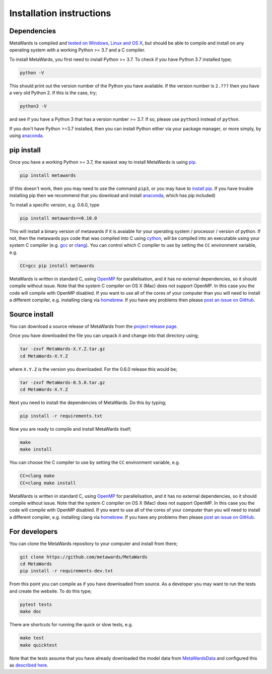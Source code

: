 =========================
Installation instructions
=========================

Dependencies
============

MetaWards is compiled and
`tested on Windows, Linux and OS X <https://github.com/metawards/MetaWards/actions>`__,
but should be able to compile and install on any operating system
with a working Python >= 3.7 and a C compiler.

To install MetaWards, you first need to install Python >= 3.7. To check
if you have Python 3.7 installed type;

.. code-block:: bash

    python -V

This should print out the version number of the Python you have available.
If the version number is ``2.???`` then you have a very old Python 2. If
this is the case, try;

.. code-block:: bash

    python3 -V

and see if you have a Python 3 that has a version number >= 3.7. If so,
please use ``python3`` instead of ``python``.

If you don't have Python >=3.7 installed, then you can install Python
either via your package manager, or more simply, by using
`anaconda <https://anaconda.org>`__.

pip install
=============

Once you have a working Python >= 3.7, the easiest way to install
MetaWards is using
`pip <https://pip.pypa.io/en/stable/>`__.

.. code-block:: bash

    pip install metawards

(if this doesn't work, then you may need to use the command ``pip3``,
or you may have to `install pip <https://pip.pypa.io/en/stable/installing/>`__.
If you have trouble installing pip then we recommend that you download
and install `anaconda <https://anaconda.org>`__, which has pip included)

To install a specific version, e.g. 0.6.0, type

.. code-block:: bash

    pip install metawards==0.10.0

This will install a binary version of metawards if it is avaiable for your
operating system / processor / version of python. If not, then
the metawards pyx code that was compiled into C using
`cython <https://cython.org>`__,
will be compiled into an executable using your system C compiler
(e.g. `gcc <https://gcc.gnu.org>`__ or `clang <https://clang.llvm.org>`__).
You can control which C compiler to use by setting the ``CC`` environment
variable, e.g.

.. code-block:: bash

    CC=gcc pip install metawards

MetaWards is written in standard C, using
`OpenMP <https://www.openmp.org>`__ for parallelisation,
and it has no external dependencies, so
it should compile without issue. Note that the system C compiler on
OS X (Mac) does not support OpenMP. In this case you the code will
compile with OpenMP disabled. If you want to use all of the cores
of your computer than you will need to install
a different compiler, e.g. installing clang via
`homebrew <https://brew.sh>`__. If you have any problems then please
`post an issue on GitHub <https://github.com/metawards/MetaWards/issues>`__.

Source install
==============

You can download a source release of MetaWards from the
`project release page <https://github.com/metawards/MetaWards/releases>`__.

Once you have downloaded the file you can unpack it and change into
that directory using;

.. code-block:: bash

   tar -zxvf MetaWards-X.Y.Z.tar.gz
   cd MetaWards-X.Y.Z

where ``X.Y.Z`` is the version you downloaded. For the 0.6.0 release
this would be;

.. code-block:: bash

    tar -zxvf MetaWards-0.5.0.tar.gz
    cd MetaWards-X.Y.Z

Next you need to install the dependencies of MetaWards. Do this by typing;

.. code-block:: bash

    pip install -r requirements.txt

Now you are ready to compile and install MetaWards itself;

.. code-block:: bash

    make
    make install

You can choose the C compiler to use by setting the ``CC`` environment
variable, e.g.

.. code-block:: bash

    CC=clang make
    CC=clang make install

MetaWards is written in standard C, using
`OpenMP <https://www.openmp.org>`__ for parallelisation,
and it has no external dependencies, so
it should compile without issue. Note that the system C compiler on
OS X (Mac) does not support OpenMP. In this case you the code will
compile with OpenMP disabled. If you want to use all of the cores
of your computer than you will need to install
a different compiler, e.g. installing clang via
`homebrew <https://brew.sh>`__. If you have any problems then please
`post an issue on GitHub <https://github.com/metawards/MetaWards/issues>`__.

For developers
==============

You can clone the MetaWards repository to your computer and install from
there;

.. code-block:: bash

    git clone https://github.com/metawards/MetaWards
    cd MetaWards
    pip install -r requirements-dev.txt

From this point you can compile as if you have downloaded from source.
As a developer you may want to run the tests and create the website.
To do this type;

.. code-block:: bash

    pytest tests
    make doc

There are shortcuts for running the quick or slow tests, e.g.

.. code-block:: bash

   make test
   make quicktest

Note that the tests assume that you have already downloaded the
model data from `MetaWardsData <https://github.com/metawards/MetaWardsData>`__
and configured this as `described here <model_data.html>`__.
